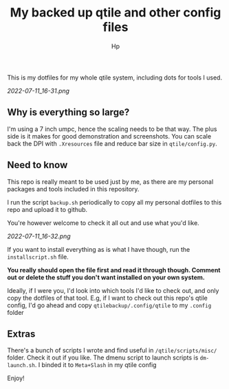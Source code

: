 #+title: My backed up qtile and other config files
#+author: Hp

This is my dotfiles for my whole qtile system, including dots for tools I used.

[[2022-07-11_16-31.png]]

** Why is everything so large?

I'm using a 7 inch umpc, hence the scaling needs to be that way. The plus side is it makes for good demonstration and screenshots. You can scale back the DPI with ~.Xresources~ file and reduce bar size in ~qtile/config.py~.

** Need to know
This repo is really meant to be used just by me, as there are my personal packages and tools included in this repository.

I run the script ~backup.sh~ periodically to copy all my personal dotfiles to this repo and upload it to github.

You're however welcome to check it all out and use what you'd like.

[[2022-07-11_16-32.png]]

If you want to install everything as is what I have though, run the ~installscript.sh~ file.

*You really should open the file first and read it through though. Comment out or delete the stuff you don't want installed on your own system.*

Ideally, if I were you, I'd look into which tools I'd like to check out, and only copy the dotfiles of that tool. E.g, if I want to check out this repo's qtile config, I'd go ahead and copy ~qtilebackup/.config/qtile~ to my ~.config~ folder

** Extras
There's a bunch of scripts I wrote and find useful in ~/qtile/scripts/misc/~ folder. Check it out if you like. The dmenu script to launch scripts is ~dm-launch.sh~. I binded it to ~Meta+Slash~ in my qtile config

Enjoy!

